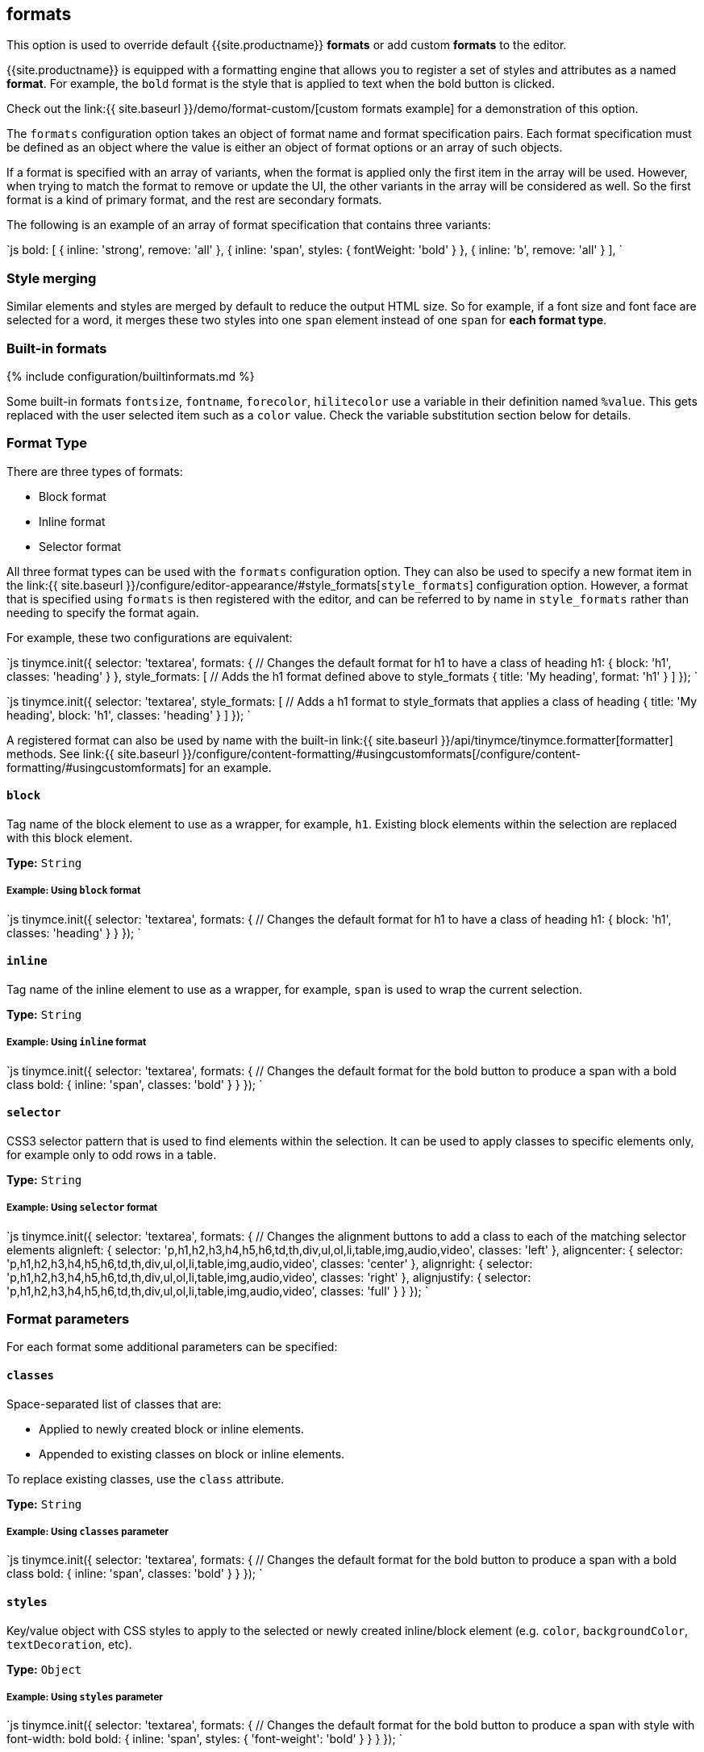 == formats

This option is used to override default {{site.productname}} *formats* or add custom *formats* to the editor.

{{site.productname}} is equipped with a formatting engine that allows you to register a set of styles and attributes as a named *format*. For example, the `bold` format is the style that is applied to text when the bold button is clicked.

Check out the link:{{ site.baseurl }}/demo/format-custom/[custom formats example] for a demonstration of this option.

The `formats` configuration option takes an object of format name and format specification pairs. Each format specification must be defined as an object where the value is either an object of format options or an array of such objects.

If a format is specified with an array of variants, when the format is applied only the first item in the array will be used. However, when trying to match the format to remove or update the UI, the other variants in the array will be considered as well. So the first format is a kind of primary format, and the rest are secondary formats.

The following is an example of an array of format specification that contains three variants:

`js
bold: [
  { inline: 'strong', remove: 'all' },
  { inline: 'span', styles: { fontWeight: 'bold' } },
  { inline: 'b', remove: 'all' }
],
`

=== Style merging

Similar elements and styles are merged by default to reduce the output HTML size. So for example, if a font size and font face are selected for a word, it merges these two styles into one `span` element instead of one `span` for *each format type*.

=== Built-in formats

{% include configuration/builtinformats.md %}

Some built-in formats `fontsize`, `fontname`, `forecolor`, `hilitecolor` use a variable in their definition named `%value`. This gets replaced with the user selected item such as a `color` value. Check the variable substitution section below for details.

=== Format Type

There are three types of formats:

* Block format
* Inline format
* Selector format

All three format types can be used with the `formats` configuration option. They can also be used to specify a new format item in the link:{{ site.baseurl }}/configure/editor-appearance/#style_formats[`style_formats`] configuration option. However, a format that is specified using `formats` is then registered with the editor, and can be referred to by name in `style_formats` rather than needing to specify the format again.

For example, these two configurations are equivalent:

`js
tinymce.init({
  selector: 'textarea',
  formats: {
    // Changes the default format for h1 to have a class of heading
    h1: { block: 'h1', classes: 'heading' }
  },
  style_formats: [
    // Adds the h1 format defined above to style_formats
    { title: 'My heading', format: 'h1' }
  ]
});
`

`js
tinymce.init({
  selector: 'textarea',
  style_formats: [
    // Adds a h1 format to style_formats that applies a class of heading
    { title: 'My heading', block: 'h1', classes: 'heading' }
  ]
});
`

A registered format can also be used by name with the built-in link:{{ site.baseurl }}/api/tinymce/tinymce.formatter[formatter] methods. See link:{{ site.baseurl }}/configure/content-formatting/#usingcustomformats[/configure/content-formatting/#usingcustomformats] for an example.

==== `block`

Tag name of the block element to use as a wrapper, for example, `h1`. Existing block elements within the selection are replaced with this block element.

*Type:* `String`

===== Example: Using `block` format

`js
tinymce.init({
  selector: 'textarea',
  formats: {
    // Changes the default format for h1 to have a class of heading
    h1: { block: 'h1', classes: 'heading' }
  }
});
`

==== `inline`

Tag name of the inline element to use as a wrapper, for example, `span` is used to wrap the current selection.

*Type:* `String`

===== Example: Using `inline` format

`js
tinymce.init({
  selector: 'textarea',
  formats: {
    // Changes the default format for the bold button to produce a span with a bold class
    bold: { inline: 'span', classes: 'bold' }
  }
});
`

==== `selector`

CSS3 selector pattern that is used to find elements within the selection. It can be used to apply classes to specific elements only, for example only to odd rows in a table.

*Type:* `String`

===== Example: Using `selector` format

`js
tinymce.init({
  selector: 'textarea',
  formats: {
    // Changes the alignment buttons to add a class to each of the matching selector elements
    alignleft: { selector: 'p,h1,h2,h3,h4,h5,h6,td,th,div,ul,ol,li,table,img,audio,video', classes: 'left' },
    aligncenter: { selector: 'p,h1,h2,h3,h4,h5,h6,td,th,div,ul,ol,li,table,img,audio,video', classes: 'center' },
    alignright: { selector: 'p,h1,h2,h3,h4,h5,h6,td,th,div,ul,ol,li,table,img,audio,video', classes: 'right' },
    alignjustify: { selector: 'p,h1,h2,h3,h4,h5,h6,td,th,div,ul,ol,li,table,img,audio,video', classes: 'full' }
  }
});
`

=== Format parameters

For each format some additional parameters can be specified:

==== `classes`

Space-separated list of classes that are:

* Applied to newly created block or inline elements.
* Appended to existing classes on block or inline elements.

To replace existing classes, use the `class` attribute.

*Type:* `String`

===== Example: Using `classes` parameter

`js
tinymce.init({
  selector: 'textarea',
  formats: {
    // Changes the default format for the bold button to produce a span with a bold class
    bold: { inline: 'span', classes: 'bold' }
  }
});
`

==== `styles`

Key/value object with CSS styles to apply to the selected or newly created inline/block element (e.g. `color`, `backgroundColor`, `textDecoration`, etc).

*Type:* `Object`

===== Example: Using `styles` parameter

`js
tinymce.init({
  selector: 'textarea',
  formats: {
    // Changes the default format for the bold button to produce a span with style with font-width: bold
    bold: { inline: 'span', styles: { 'font-weight': 'bold' } }
  }
});
`

==== `attributes`

Key/value object with attributes to apply to the selected or newly created inline/block element.

*Type:* `Object`

===== Example: Using `attributes` parameter

`js
tinymce.init({
  selector: 'textarea',
  formats: {
    // Changes the default format for the bold button to produce a strong with data-style attribute
    bold: { inline: 'strong', attributes: { 'data-style': 'bold' } }
  }
});
`

===== Example: Using `class` in the attributes parameter

To apply a class to new or selected existing elements, add the `'class'` attribute to the `attributes` parameter. The provided class will replace any existing classes on the element when the format is applied.

`js
tinymce.init({
  selector: 'textarea',
  formats: {
    // Changes the default format for the bold button to produce a span with a bold class
    bold: {
      inline: 'span',
      attributes: { class: 'bold' }
    }
  }
});
`

==== `exact`

Makes sure that the format is not merged with other wrappers having the same format. We use it to avoid conflicts between text-decorations for `underline` and `strikethrough` formats.

*Type:* `Boolean`

*Default:* `false`

===== Example: Using `exact` parameter

`js
tinymce.init({
  selector: 'textarea',
  formats: {
    // Changes the default format for the underline button to produce a span with a class and not merge that underline into parent spans
    underline: { inline: 'span', styles: { 'text-decoration': 'underline' }, exact: true },
    strikethrough: { inline: 'span', styles: { 'text-decoration': 'line-through' }, exact: true }
  }
});
`

==== `wrapper`

States that the format is a container format for block elements. For example, a `div` wrapper or `blockquote`.

*Type:* `Boolean`

*Default:* `false`

===== Example: Using `wrapper`

`js
tinymce.init({
  selector: 'textarea',
  formats: {
    // A custom format that wraps blocks into a div with the specified wrapper class
    'custom-wrapper': { block: 'div', classes: 'wrapper', wrapper: true }
  }
});
`

==== `remove`

Specifies what the remove behavior of the element should be when the format is removed.

*Type:* `String`

*Default:* `none` for `Selector` formats and `empty` for all other format types.

This can be set to three different modes:

* *none*: Only styles, classes or attributes are removed from the element the element is never removed.
* *empty*: If the element has no styles, classes, or attributes then the element is removed.
* *all*: Removes the element regardless of its styles, classes, and or attributes.

===== Example: Using `remove`

```js
tinymce.init({
  selector: 'textarea',
  extended_valid_elements: 'span[*]', // Needed to retain spans without attributes these are removed by default
  formats: {
    removeformat: [
      // Configures `clear formatting` to remove specified elements regardless of its attributes
      { selector: 'b,strong,em,i,font,u,strike,s', remove: 'all' },

....
  // Configures `clear formatting` to remove the class red from spans and if the element then becomes empty i.e has no attributes it gets removed
  { selector: 'span', classes: 'red', remove: 'empty' },

  // Configures `clear formatting` to remove the class green from spans and if the element then becomes empty it's left intact
  { selector: 'span', classes: 'green', remove: 'none' }
]   } }); ```
....

==== `block_expand`

This option controls if the selection should expand upwards to the closest matching block element. This can be useful when configuring `removeformat` to remove block elements. So if the selection start is at the beginning of a matching block, then that matching block will be included as well. If the end of the selection is at the end of a matching block element then that parent element will be included as well.

So if the selection is from _a_ to _b_ in this html contents `<h1><b>[a</b></h1><p>b]</p>` then the _h1_ will be removed even if it's not part of the actual selection.

*Type:* `Boolean`

===== Example: Using `block_expand`

`js
tinymce.init({
  selector: 'textarea',
  formats: {
    removeformat: [
      {
        selector: 'h1,h2,h3,h4,h5,h6',
        remove: 'all',
        split: false,
        expand: false,
        block_expand: true,
        deep: true
      },
      {
        selector: 'b,strong,em,i,font,u,strike,s,sub,sup,dfn,code,samp,kbd,var,cite,mark,q,del,ins,small',
        remove: 'all',
        split: true,
        expand: false,
        deep: true
      },
      { selector: 'span', attributes: ['style', 'class'], remove: 'empty', split: true, expand: false, deep: true },
      { selector: '*', attributes: ['style', 'class'], split: false, expand: false, deep: true }
    ]
  }
});
`

==== `deep`

Enables control for removing the child elements of the matching format. This is set to `false`  by default on selector formats. As a result, when a class is removed from a selected table class, disabling `deep` retains the class in the child elements within the other nested tables.

*Type:* `Boolean`

*Default:* `false` for `selector` formats

===== Example: Using `deep`

`js
tinymce.init({
  selector: 'textarea',
  formats: {
    // A custom format that wraps blocks into a div with the specified wrapper class
    'custom-deep': { inline: 'span', classes: 'myclass', deep: false }
  }
});
`

==== `merge_siblings`

When the `merge_siblings` parameter is set to `false`, two or more similar inline elements will not automatically merge.

When `merge_siblings` is set to `true` the following two HTML elements will be merged automatically.

Before merge:

`html
<span class="myclass">some</span><span class="myclass">text</span>
`

After merge:

`html
<span class="myclass">sometext</span>
`

*Type:* `Boolean`

*Default:* `true`

===== Example: Using `merge_siblings`

`js
tinymce.init({
  selector: 'textarea',
  formats: {
    // A custom format that wraps blocks into a div with the specified wrapper class
    'custom-format': { inline: 'span', classes: 'myclass', merge_siblings: false }
  }
});
`

=== Example of usage of the formats option

This example overrides some of the built-in formats and tells {{site.productname}} to apply classes instead of inline styles. It also includes a custom format that produced `h1` elements with a title attribute and a `red` CSS style.

*Type:* `Object`

==== Example: Using the `formats` option

`js
// Output elements in HTML style
tinymce.init({
  selector: 'textarea',  // change this value according to your html
  formats: {
    alignleft: { selector: 'p,h1,h2,h3,h4,h5,h6,td,th,div,ul,ol,li,table,img,audio,video', classes: 'left' },
    aligncenter: { selector: 'p,h1,h2,h3,h4,h5,h6,td,th,div,ul,ol,li,table,img,audio,video', classes: 'center' },
    alignright: { selector: 'p,h1,h2,h3,h4,h5,h6,td,th,div,ul,ol,li,table,img,audio,video', classes: 'right' },
    alignjustify: { selector: 'p,h1,h2,h3,h4,h5,h6,td,th,div,ul,ol,li,table,img,audio,video', classes: 'full' },
    bold: { inline: 'span', classes: 'bold' },
    italic: { inline: 'span', classes: 'italic' },
    underline: { inline: 'span', classes: 'underline', exact: true },
    strikethrough: { inline: 'del' },
    forecolor: { inline: 'span', classes: 'forecolor', styles: { color: '%value' } },
    hilitecolor: { inline: 'span', classes: 'hilitecolor', styles: { backgroundColor: '%value' } },
    custom_format: { block: 'h1', attributes: { title: 'Header' }, styles: { color: 'red' } }
  }
});
`

=== Using custom formats

Custom formats can be handled through the {{site.productname}} API. Here is a basic example of usage for the custom format defined above.

```js
// Applying the specified format
tinymce.activeEditor.formatter.apply('custom_format');

// Removing the specified format
tinymce.activeEditor.formatter.remove('custom_format');
```

=== Variable substitution

Variables can be used in the format definition. These variables are then replaced with the ones specified in the call to the apply function. Here is an example of how to use variables within formats.

```js
// Registering the special format with a variable
tinymce.activeEditor.formatter.register('custom_format', { inline: 'span', styles: { color: '%value' } });

// Applying the specified format with the variable specified
tinymce.activeEditor.formatter.apply('custom_format', { value: 'red' });
```

=== Removing a format

Use the `removeformat` option to specify how the `clear formatting` feature should work in the editor.

*Type:* `Array`

==== Example: Removing a format

`js
tinymce.init({
  selector: 'textarea',  // change this value according to your HTML
  formats: {
    removeformat: [
      {
        selector: 'b,strong,em,i,font,u,strike,s,sub,sup,dfn,code,samp,kbd,var,cite,mark,q,del,ins,small',
        remove: 'all',
        split: true,
        block_expand: true,
        expand: false,
        deep: true
      },
      { selector: 'span', attributes: ['style', 'class'], remove: 'empty', split: true, expand: false, deep: true },
      { selector: '*', attributes: ['style', 'class'], split: false, expand: false, deep: true }
    ]
  }
});
`
